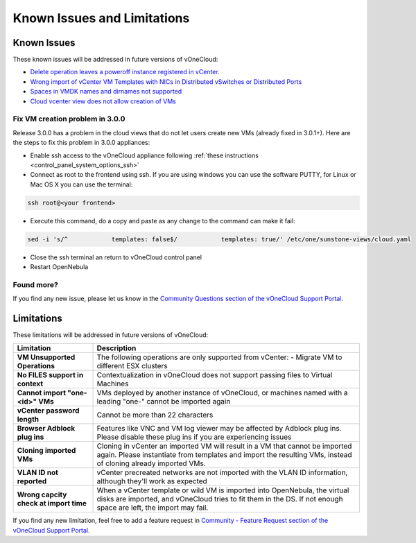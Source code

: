 .. _known_issues:

============================
Known Issues and Limitations
============================

Known Issues
================================================================================

These known issues will be addressed in future versions of vOneCloud:

* `Delete operation leaves a poweroff instance registered in vCenter <http://dev.opennebula.org/issues/4648>`__.
* `Wrong import of vCenter VM Templates with NICs in Distributed vSwitches or Distributed Ports <https://dev.opennebula.org/issues/5246>`__
* `Spaces in VMDK names and dirnames not supported <https://dev.opennebula.org/issues/5288>`__
* `Cloud vcenter view does not allow creation of VMs <https://dev.opennebula.org/issues/5313>`__

Fix VM creation problem in 3.0.0
--------------------------------

Release 3.0.0 has a problem in the cloud views that do not let users create new VMs (already fixed in 3.0.1+). Here are the steps to fix this problem in 3.0.0 appliances:

* Enable ssh access to the vOneCloud appliance following :ref:`these instructions <control_panel_system_options_ssh>`

* Connect as root to the frontend using ssh. If you are using windows you can use the software PUTTY, for Linux or Mac OS X you can use the terminal:

.. code::

    ssh root@<your frontend>

* Execute this command, do a copy and paste as any change to the command can make it fail:

.. code::

    sed -i 's/^            templates: false$/            templates: true/' /etc/one/sunstone-views/cloud.yaml

* Close the ssh terminal an return to vOneCloud control panel

* Restart OpenNebula

Found more?
-----------

If you find any new issue, please let us know in the `Community Questions section of the vOneCloud Support Portal <https://support.vonecloud.com/hc/communities/public/questions>`__.

.. _limitations:

Limitations
================================================================================

These limitations will be addressed in future versions of vOneCloud:

+----------------------------------------+-----------------------------------------------------------------------------------------------------------------------------------------------------------------------------------------------+
|             **Limitation**             |                                                                                        **Description**                                                                                        |
+----------------------------------------+-----------------------------------------------------------------------------------------------------------------------------------------------------------------------------------------------+
| **VM Unsupported Operations**          | The following operations are only supported from vCenter:                                                                                                                                     |
|                                        | - Migrate VM to different ESX clusters                                                                                                                                                        |
+----------------------------------------+-----------------------------------------------------------------------------------------------------------------------------------------------------------------------------------------------+
| **No FILES support in context**        | Contextualization in vOneCloud does not support passing files to Virtual Machines                                                                                                             |
+----------------------------------------+-----------------------------------------------------------------------------------------------------------------------------------------------------------------------------------------------+
| **Cannot import "one-<id>" VMs**       | VMs deployed by another instance of vOneCloud, or machines named with a leading "one-" cannot be imported again                                                                               |
+----------------------------------------+-----------------------------------------------------------------------------------------------------------------------------------------------------------------------------------------------+
| **vCenter password length**            | Cannot be more than 22 characters                                                                                                                                                             |
+----------------------------------------+-----------------------------------------------------------------------------------------------------------------------------------------------------------------------------------------------+
| **Browser Adblock plug ins**           | Features like VNC and VM log viewer may be affected by Adblock plug ins. Please disable these plug ins if you are experiencing issues                                                         |
+----------------------------------------+-----------------------------------------------------------------------------------------------------------------------------------------------------------------------------------------------+
| **Cloning imported VMs**               | Cloning in vCenter an imported VM will result in a VM that cannot be imported again. Please instantiate from templates and import the resulting VMs, instead of cloning already imported VMs. |
+----------------------------------------+-----------------------------------------------------------------------------------------------------------------------------------------------------------------------------------------------+
| **VLAN ID not reported**               | vCenter precreated networks are not imported with the VLAN ID information, although they'll work as expected                                                                                  |
+----------------------------------------+-----------------------------------------------------------------------------------------------------------------------------------------------------------------------------------------------+
| **Wrong capcity check at import time** | When a vCenter template or wild VM is imported into OpenNebula, the virtual disks are imported, and vOneCloud tries to fit them in the DS. If not enough space are left, the import may fail. |
+----------------------------------------+-----------------------------------------------------------------------------------------------------------------------------------------------------------------------------------------------+


If you find any new limitation, feel free to add a feature request in `Community - Feature Request section of the vOneCloud Support Portal <https://support.vonecloud.com/hc/communities/public/topics/200215442-Community-Feature-Requests>`__.
